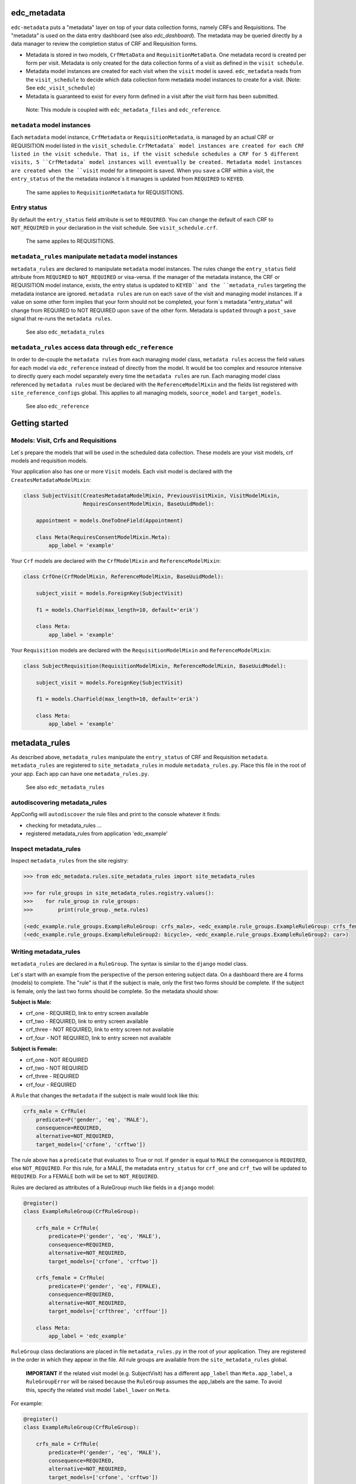 |pypi| |actions| |codecov| |downloads|

edc_metadata
------------

``edc-metadata`` puts a "metadata" layer on top of your data collection forms, namely CRFs and Requisitions. The "metadata" is used on the data entry dashboard (see also `edc_dashboard`). The metadata may be queried directly by a data manager to review the completion status of CRF and Requisition forms.

* Metadata is stored in two models, ``CrfMetaData`` and ``RequisitionMetaData``. One metadata record is created per form per visit. Metadata is only created for the data collection forms of a visit as defined in the ``visit schedule``.
* Metadata model instances are created for each visit when the ``visit`` model is saved. ``edc_metadata`` reads from the ``visit_schedule`` to decide which data collection form metadata model instances to create for a visit. (Note: See ``edc_visit_schedule``)
* Metadata is guaranteed to exist for every form defined in a visit after the visit form has been submitted.


 Note: This module is coupled with ``edc_metadata_files`` and ``edc_reference``.

``metadata`` model instances
============================

Each  ``metadata`` model instance, ``CrfMetadata`` or ``RequisitionMetadata``, is managed by
an actual CRF or REQUISITION model listed in the ``visit_schedule``.
``CrfMetadata` model instances are created for each CRF listed in the visit schedule. That is,
if the visit schedule schedules a CRF for 5 different visits, 5 ``CrfMetadata` model instances
will eventually be created. Metadata model instances are created when the ``visit`` model for a
timepoint is saved.
When you  ``save`` a CRF within a visit, the ``entry_status`` of the the metadata instance`s
it manages is updated from ``REQUIRED`` to ``KEYED``.

    The same applies to ``RequisitionMetadata`` for REQUISITIONS.

Entry status
============

By default the ``entry_status`` field attribute is set to ``REQUIRED``. You can change the default of each CRF to ``NOT_REQUIRED`` in your declaration in the visit schedule.  See ``visit_schedule.crf``.

    The same applies to REQUISITIONS.


``metadata_rules`` manipulate ``metadata`` model instances
==========================================================

``metadata_rules`` are declared to manipulate ``metadata`` model instances. The rules change the ``entry_status`` field attribute from ``REQUIRED`` to ``NOT_REQUIRED`` or visa-versa.
If the manager of the metadata instance, the CRF or REQUISITION model instance, exists, the entry status is updated to ``KEYED``and the ``metadata_rules`` targeting the metadata instance are ignored.
``metadata rules`` are run on each ``save`` of the visit and managing model instances.
If a value on some other form implies that your form should not be completed, your form`s metadata "entry_status" will change from REQUIRED to NOT REQUIRED upon ``save`` of the other form.
Metadata is ``updated`` through a ``post_save`` signal that re-runs the ``metadata rules``.

    See also ``edc_metadata_rules``


``metadata_rules`` access data through ``edc_reference``
========================================================

In order to de-couple the ``metadata rules`` from each managing model class, ``metadata rules`` access the field values for each model via ``edc_reference`` instead of directly from the model. It would be too complex and resource intensive to directly query each model separately every time the ``metadata rules`` are run.
Each managing model class referenced by ``metadata rules`` must be declared with the ``ReferenceModelMixin`` and the fields list registered with ``site_reference_configs`` global. This applies to all managing models, ``source_model`` and ``target_models``.

    See also ``edc_reference``


Getting started
---------------

Models: Visit, Crfs and Requisitions
====================================

Let`s prepare the models that will be used in the scheduled data collection. These models are your visit models, crf models and requisition models.

Your application also has one or more ``Visit`` models. Each visit model is declared with the ``CreatesMetadataModelMixin``:

.. code-block:: python

    class SubjectVisit(CreatesMetadataModelMixin, PreviousVisitMixin, VisitModelMixin,
                       RequiresConsentModelMixin, BaseUuidModel):

        appointment = models.OneToOneField(Appointment)

        class Meta(RequiresConsentModelMixin.Meta):
            app_label = 'example'

Your ``Crf`` models are declared with the ``CrfModelMixin`` and ``ReferenceModelMixin``:

.. code-block:: python

    class CrfOne(CrfModelMixin, ReferenceModelMixin, BaseUuidModel):

        subject_visit = models.ForeignKey(SubjectVisit)

        f1 = models.CharField(max_length=10, default='erik')

        class Meta:
            app_label = 'example'

Your ``Requisition`` models are declared with the ``RequisitionModelMixin`` and ``ReferenceModelMixin``:

.. code-block:: python

    class SubjectRequisition(RequisitionModelMixin, ReferenceModelMixin, BaseUuidModel):

        subject_visit = models.ForeignKey(SubjectVisit)

        f1 = models.CharField(max_length=10, default='erik')

        class Meta:
            app_label = 'example'

metadata_rules
--------------

As described above, ``metadata_rules`` manipulate the ``entry_status`` of CRF and Requisition ``metadata``. ``metadata_rules`` are registered to ``site_metadata_rules`` in module ``metadata_rules.py``. Place this file in the root of your app. Each app can have one ``metadata_rules.py``.

 See also ``edc_metadata_rules``

autodiscovering metadata_rules
==============================

AppConfig will ``autodiscover`` the rule files and print to the console whatever it finds:

* checking for metadata_rules ...
* registered metadata_rules from application 'edc_example'

Inspect metadata_rules
======================

Inspect ``metadata_rules`` from the site registry:

.. code-block:: python

    >>> from edc_metadata.rules.site_metadata_rules import site_metadata_rules

    >>> for rule_groups in site_metadata_rules.registry.values():
    >>>    for rule_group in rule_groups:
    >>>        print(rule_group._meta.rules)

    (<edc_example.rule_groups.ExampleRuleGroup: crfs_male>, <edc_example.rule_groups.ExampleRuleGroup: crfs_female>)
    (<edc_example.rule_groups.ExampleRuleGroup2: bicycle>, <edc_example.rule_groups.ExampleRuleGroup2: car>)

Writing metadata_rules
======================

``metadata_rules`` are declared in a ``RuleGroup``. The syntax is similar to the ``django``
model class.

Let`s start with an example from the perspective of the person entering subject data.
On a dashboard there are 4 forms (models) to complete. The "rule" is that if the subject
is male, only the first two forms should be complete. If the subject is female, only the
last two forms should be complete. So the metadata should show:

**Subject is Male:**

* crf_one - REQUIRED, link to entry screen available
* crf_two - REQUIRED, link to entry screen available
* crf_three - NOT REQUIRED, link to entry screen not available
* crf_four - NOT REQUIRED, link to entry screen not available

**Subject is Female:**

* crf_one - NOT REQUIRED
* crf_two - NOT REQUIRED
* crf_three - REQUIRED
* crf_four - REQUIRED

A ``Rule`` that changes the ``metadata`` if the subject is male would look like this:

.. code-block:: python

    crfs_male = CrfRule(
        predicate=P('gender', 'eq', 'MALE'),
        consequence=REQUIRED,
        alternative=NOT_REQUIRED,
        target_models=['crfone', 'crftwo'])

The rule above has a ``predicate`` that evaluates to True or not. If ``gender`` is equal
to ``MALE`` the consequence is ``REQUIRED``, else ``NOT_REQUIRED``. For this rule, for a
MALE, the metadata ``entry_status`` for ``crf_one`` and ``crf_two`` will be updated to
``REQUIRED``. For a FEMALE both will be set to ``NOT_REQUIRED``.

Rules are declared as attributes of a RuleGroup much like fields in a ``django`` model:

.. code-block:: python

    @register()
    class ExampleRuleGroup(CrfRuleGroup):

        crfs_male = CrfRule(
            predicate=P('gender', 'eq', 'MALE'),
            consequence=REQUIRED,
            alternative=NOT_REQUIRED,
            target_models=['crfone', 'crftwo'])

        crfs_female = CrfRule(
            predicate=P('gender', 'eq', FEMALE),
            consequence=REQUIRED,
            alternative=NOT_REQUIRED,
            target_models=['crfthree', 'crffour'])

        class Meta:
            app_label = 'edc_example'

``RuleGroup`` class declarations are placed in file ``metadata_rules.py`` in the root of
your application. They are registered in the order in which they appear in the file. All rule
groups are available from the ``site_metadata_rules`` global.

    **IMPORTANT** If the related visit model (e.g. SubjectVisit) has a different ``app_label`` than
    ``Meta.app_label``, a ``RuleGroupError`` will be raised because the ``RuleGroup`` assumes
    the app_labels are the same. To avoid this, specify the related visit model ``label_lower``
    on ``Meta``.

For example:

.. code-block:: python

    @register()
    class ExampleRuleGroup(CrfRuleGroup):

        crfs_male = CrfRule(
            predicate=P('gender', 'eq', 'MALE'),
            consequence=REQUIRED,
            alternative=NOT_REQUIRED,
            target_models=['crfone', 'crftwo'])

        class Meta:
            app_label = 'edc_example'
            related_visit_model = "edc_visit_tracking.subjectvisit"

Inheritance
===========

When using single inheritance, set Meta class `abstract` on the base class:

.. code-block:: python

    class ExampleRuleGroup(CrfRuleGroup):

        crfs_male = CrfRule(
            predicate=P('gender', 'eq', 'MALE'),
            consequence=REQUIRED,
            alternative=NOT_REQUIRED,
            target_models=['crfone', 'crftwo'])

        class Meta:
            abstract = True


    class MyRuleGroup(ExampleRuleGroup):
        class Meta:
            app_label = 'edc_example'
            related_visit_model = "edc_visit_tracking.subjectvisit"


More on Rules
=============

The rule ``consequence`` and ``alternative`` accept these values:

.. code-block:: python

    from edc_metadata.constants import REQUIRED, NOT_REQUIRED
    from edc_metadata.rules.constants import DO_NOTHING

* REQUIRED
* NOT_REQUIRED
* DO_NOTHING

It is recommended to write the logic so that the ``consequence`` is REQUIRED if the
``predicate`` evaluates to  ``True``.

In the examples above, the rule ``predicate`` can only access values that can be found
on the subjects`s current ``visit`` instance or ``registered_subject`` instance. If the
value you need for the rule ``predicate`` is not on either of those instances, you can
pass a ``source_model``. With the ``source_model`` declared you would have these data
available:

* current visit model instance
* registered subject (see ``edc_registration``)
* source model instance for the current visit

Let`s say the rules changes and instead of refering to ``gender`` (male/female) you wish
to refer to the value field of ``favorite_transport`` on model ``CrfTransport``.
``favorite_transport`` can be "car" or "bicycle". You want the first rule ``predicate``
to read as:

* If ``favorite_transport`` is equal to ``bicycle`` then set the metadata ``entry_status`` for ``crf_one`` and ``crf_two`` to REQUIRED, if not, set both to NOT_REQUIRED

and the second to read as:

* If ``favorite_transport`` is equal to ``car`` then set the metadata ``entry_status`` for ``crf_three`` and ``crf_four`` to REQUIRED, if not, set both to NOT_REQUIRED.

The field for car/bicycle, ``favorite_transport`` is on model ``CrfTransport``. The
RuleGroup might look like this:

.. code-block:: python

    @register()
    class ExampleRuleGroup(RuleGroup):

        bicycle = CrfRule(
            predicate=P('favorite_transport', 'eq', 'bicycle'),
            consequence=REQUIRED,
            alternative=NOT_REQUIRED,
            target_models=['crfone', 'crftwo'])

        car = CrfRule(
            predicate=P('favorite_transport', 'eq', car),
            consequence=REQUIRED,
            alternative=NOT_REQUIRED,
            target_models=['crfthree', 'crffour'])

        class Meta:
            app_label = 'edc_example'
            source_model = 'CrfTransport'

Note that ``CrfTransport`` is a ``crf`` model in the Edc. That is, it has a ``foreign key``
to the visit model. Internally the query will be constructed like this:

.. code-block:: python

    # source model instance for the current visit
    visit_attr = 'subject_visit'
    source_obj = CrfTansport.objects.get(**{visit_attr: visit})

    # queryset of source model for the current subject_identifier
    visit_attr = 'subject_visit'
    source_qs = CrfTansport.objects.filter(**{'{}__subject_identifier'.format(visit_attr): subject_identifier})

* If the source model instance does not exist, the rules in the rule group will not run.
* If the target model instance exists, no rule can change it`s metadata from KEYED.

More Complex Rule Predicates
============================

There are two provided classes for the rule ``predicate``, ``P`` and ``PF``. With ``P`` you
can make simple rule predicates like those used in the examples above. All standard opertors
can be used.

For example:

.. code-block:: python

    predicate = P('gender', 'eq', 'MALE')
    predicate = P('referral_datetime', 'is not', None)
    predicate = P('age', '<=', 64)

If the logic needs to a bit more complicated, the ``PF`` class allows you to pass a ``lambda`` function directly:

.. code-block:: python

    predicate = PF('age', func=lambda x: True if x >= 18 and x <= 64 else False)

    predicate = PF('age', 'gender', func=lambda x, y: True if x >= 18 and x <= 64 and y == MALE else False)


Rule predicates as functions
============================

If the logic needs to be more complicated than is recommended for a simple lambda, you can
just pass a function. When writing your function just remember that the rule ``predicate``
must always evaluate to True or False.

The function will be called with:

* ``visit``: the related_visit model instance
* ``registered_subject``: the instance for the current subject
* ``source_obj``: the model instance who triggered the post_save signal
* ``source_qs``

.. code-block:: python

    def my_func(visit, registered_subject, source_obj, source_qs) -> bool:
        if registered_subject.age_in_years >= 18 and registered_subject.gender == FEMALE:
            return True
        return False

The function is then called on the RuleGroup like this:

.. code-block:: python

    @register()
    class ExampleRuleGroup(RuleGroup):

        some_rule = CrfRule(
            predicate=my_func,
            consequence=REQUIRED,
            alternative=NOT_REQUIRED,
            target_models=['crfone', 'crftwo'])

        class Meta:
            app_label = 'edc_example'
            source_model = 'CrfTransport'

Grouping rule predicate functions with ``PredicateCollection``
==============================================================

If you have many ``RuleGroups`` and predicate functions, it is better to collect your predicate functions into a class using ``PredicateCollection``:

.. code-block:: python

    class Predicates(PredicateCollection):
        app_label = "edc_he"
        visit_model = "edc_visit_tracking.subjectvisit"
        household_head_model = "edc_he.healtheconomicshouseholdhead"
        patient_model = "edc_he.healtheconomicspatient"

        @property
        def hoh_model_cls(self):
            return django_apps.get_model(self.household_head_model)

        @property
        def patient_model_cls(self):
            return django_apps.get_model(self.patient_model)

        def patient_required(self, visit, **kwargs) -> bool:
            required = False
            if (
                self.hoh_model_cls.objects.filter(
                    subject_visit__subject_identifier=visit.subject_identifier
                ).exists()
                and not self.patient_model_cls.objects.filter(
                    subject_visit__subject_identifier=visit.subject_identifier
                ).exists()
            ):
                required = hoh_obj.hoh == YES
            return required


then you might do something like this in your ``metadata_rules`` module:

.. code-block:: python

    pc = Predicates()

    @register()
    class ExampleRuleGroup(RuleGroup):

        some_rule = CrfRule(
            predicate=pc.household_head_required,
            consequence=REQUIRED,
            alternative=NOT_REQUIRED,
            target_models=['healtheconomicshouseholdhead'])

        some_other_rule = CrfRule(
            predicate=pc.patient_required,
            consequence=REQUIRED,
            alternative=NOT_REQUIRED,
            target_models=['healtheconomicspatient'])

        class Meta:
            app_label = 'edc_he'
            source_model = "edc_he.healtheconomics"
            related_visit_model = "edc_visit_tracking.subjectvisit"

Setting a custom ``PredicateCollection`` for a RuleGroup using Meta
===================================================================

If a ``RuleGroup`` has its own ``Predicate`` class you can declare it on the ``Meta`` class. Set the ``predicate`` attribute to the name of the function to call.

.. code-block:: python

    @register()
    class ExampleRuleGroup(RuleGroup):

        some_rule = CrfRule(
            predicate="household_head_required",
            consequence=REQUIRED,
            alternative=NOT_REQUIRED,
            target_models=['healtheconomicshouseholdhead'])

        some_other_rule = CrfRule(
            predicate="patient_required",
            consequence=REQUIRED,
            alternative=NOT_REQUIRED,
            target_models=['healtheconomicspatient'])

        class Meta:
            app_label = 'edc_he'
            source_model = "edc_he.healtheconomics"
            related_visit_model = "edc_visit_tracking.subjectvisit"
            predicates = Predicates()


Rule Group Order
================

    **IMPORTANT**: RuleGroups are evaluated in the order they are registered and the rules within each rule group are evaluated in the order they are declared on the RuleGroup.

Updating metadata
=================

It is a good idea to updata metadata after code changes and data migrations. To do so just
run the management command:

.. code-block:: bash

    python manage.py update_metadata

Testing
=======

Since the order in which rules run matters, it is essential to test the rules together. See
``tests`` for some examples. When writing tests it may be helpful to know the following:

* the standard Edc model configuration assumes you have consent->enrollment->appointments->visit->crfs and requisitions.
* rules can be instected after boot up in the global registry ``site_metadata_rules``.
* all rules are run when the visit  is saved.

More examples
=============

See ``edc_example`` for working RuleGroups and how models are configured with the ``edc_metadata`` mixins. The ``tests`` in ``edc_metadata.rules`` use the rule group and model classes in ``edc_example``.


Notes on Edc
============

The standard Edc model configuration assumes you have a data entry flow like this:::

    consent->enrollment->appointment->visit (1000)->crfs and requisitions
                         appointment->visit (2000)->crfs and requisitions
                         appointment->visit (3000)->crfs and requisitions
                         appointment->visit (4000)->crfs and requisitions

You should also see the other dependencies, ``edc_consent``, ``edc_visit_schedule``, ``edc_appointment``, ``edc_visit_tracking``, ``edc_metadata``, etc.

Signals
=======

In the ``signals`` file:

**visit model ``post_save``:**

* Metadata is created for a particular visit and visit code, e.g. 1000, when the ``visit`` model is saved for a subject and visit code using the default ``entry_status`` configured in the ``visit_schedule``.
* Immediately after creating metadata, all rules for the ``app_label`` are run in order. The ``app_label`` is the ``app_label`` of the visit model.

**crf or requisition model ``post_save``:**

* the metadata instance for the crf/requisition is updated and then all rules are run.

**crf or requisition model ``post_delete``:**

* the metadata instance for the crf/requisition is reset to the default ``entry_status`` and then all rules are run.


.. |pypi| image:: https://img.shields.io/pypi/v/edc-metadata.svg
    :target: https://pypi.python.org/pypi/edc-metadata

.. |actions| image:: https://github.com/clinicedc/edc-metadata/workflows/build/badge.svg?branch=develop
  :target: https://github.com/clinicedc/edc-metadata/actions?query=workflow:build

.. |codecov| image:: https://codecov.io/gh/clinicedc/edc-metadata/branch/develop/graph/badge.svg
  :target: https://codecov.io/gh/clinicedc/edc-metadata

.. |downloads| image:: https://pepy.tech/badge/edc-metadata
   :target: https://pepy.tech/project/edc-metadata

